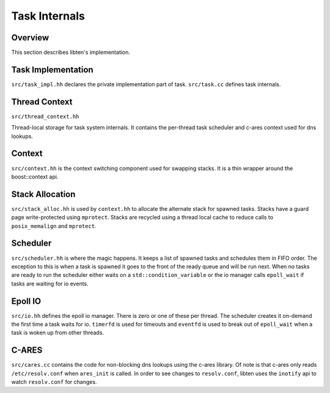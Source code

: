 .. _internals:

##############
Task Internals
##############

Overview
========

This section describes libten's implementation.

Task Implementation
===================
``src/task_impl.hh`` declares the private implementation part of task.
``src/task.cc`` defines task internals.

.. class:: task::pimpl

Thread Context
==============

``src/thread_context.hh`` 

.. class:: thread_context

    Thread-local storage for task system internals. It contains the per-thread task scheduler and c-ares context used for dns lookups.

    .. member:: scheduler scheduler

    .. member:: shared_ptr<ares_channeldata> dns_channel

.. member:: thread_context this_ctx

    Used to reference the thread local context. Whenever it is used, it potentially causes the task system to be initialized in the thread.

Context
=======
``src/context.hh`` is the context switching component used for swapping stacks. It is a thin wrapper around the boost::context api.

.. class:: context

Stack Allocation
================
``src/stack_alloc.hh`` is used by ``context.hh`` to allocate the alternate stack for spawned tasks. Stacks have a guard page write-protected using ``mprotect``. Stacks are recycled using a thread local cache to reduce calls to ``posix_memalign`` and ``mprotect``.

.. class:: stack_allocator

Scheduler
=========
``src/scheduler.hh`` is where the magic happens. It keeps a list of spawned tasks and schedules them in FIFO order. The exception to this is when a task is spawned it goes to the front of the ready queue and will be run next. When no tasks are ready to run the scheduler either waits on a ``std::condition_variable`` or the io manager calls ``epoll_wait`` if tasks are waiting for io events.

.. class:: scheduler

Epoll IO
========
``src/io.hh`` defines the epoll io manager. There is zero or one of these per thread. The scheduler creates it on-demand the first time a task waits for io. ``timerfd`` is used for timeouts and ``eventfd`` is used to break out of ``epoll_wait`` when a task is woken up from other threads.

.. class:: io

C-ARES
======

``src/cares.cc`` contains the code for non-blocking dns lookups using the c-ares library. Of note is that c-ares only reads ``/etc/resolv.conf`` when ``ares_init`` is called. In order to see changes to ``resolv.conf``, libten uses the ``inotify`` api to watch ``resolv.conf`` for changes.

